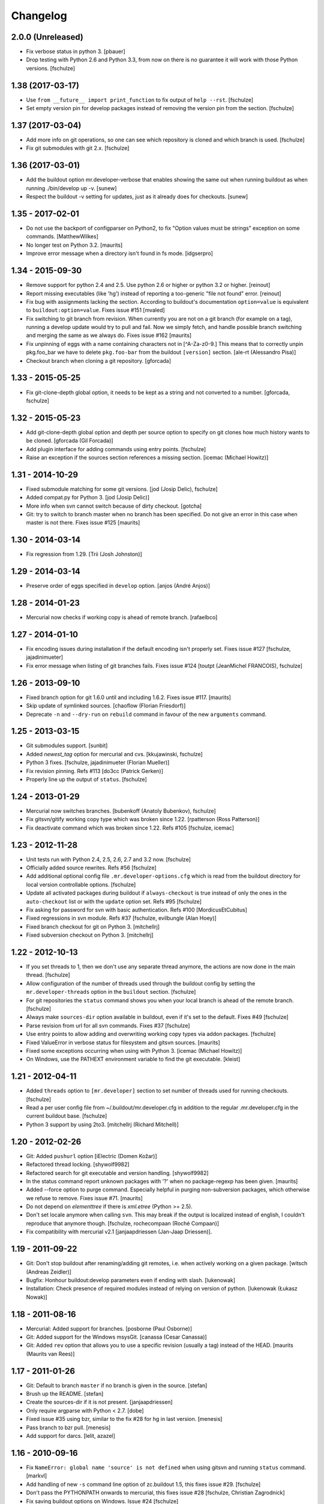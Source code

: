 Changelog
=========

2.0.0 (Unreleased)
------------------

* Fix verbose status in python 3.
  [pbauer]

* Drop testing with Python 2.6 and Python 3.3, from now on there is no
  guarantee it will work with those Python versions.
  [fschulze]


1.38 (2017-03-17)
-----------------

* Use ``from __future__ import print_function`` to fix output of ``help --rst``.
  [fschulze]

* Set empty version pin for develop packages instead of removing the version
  pin from the section.
  [fschulze]


1.37 (2017-03-04)
-----------------

* Add more info on git operations, so one can see which repository is cloned
  and which branch is used.
  [fschulze]

* Fix git submodules with git 2.x.
  [fschulze]



1.36 (2017-03-01)
-----------------

* Add the buildout option mr.developer-verbose that enables showing
  the same out when running buildout as when running ./bin/develop up -v.
  [sunew]

* Respect the buildout -v setting for updates, just as it already does for checkouts.
  [sunew]


1.35 - 2017-02-01
-----------------

* Do not use the backport of configparser on Python2, to fix
  "Option values must be strings" exception on some commands.
  [MatthewWilkes]

* No longer test on Python 3.2.  [maurits]

* Improve error message when a directory isn't found in fs mode.
  [idgserpro]


1.34 - 2015-09-30
-----------------

* Remove support for python 2.4 and 2.5. Use python 2.6 or higher or python
  3.2 or higher.
  [reinout]

* Report missing executables (like 'hg') instead of reporting a too-generic
  "file not found" error.
  [reinout]

* Fix bug with assignments lacking the section.  According to
  buildout's documentation ``option=value`` is equivalent to
  ``buildout:option=value``.
  Fixes issue #151
  [mvaled]

* Fix switching to git branch from revision.  When currently you are
  not on a git branch (for example on a tag), running a develop update
  would try to pull and fail.  Now we simply fetch, and handle
  possible branch switching and merging the same as we always do.
  Fixes issue #162
  [maurits]

* Fix unpinning of eggs with a name containing characters not in [^A-Za-z0-9.]
  This means that to correctly unpin pkg.foo_bar we have to delete
  ``pkg.foo-bar`` from the buildout ``[version]`` section.
  [ale-rt (Alessandro Pisa)]

* Checkout branch when cloning a git repository.
  [gforcada]


1.33 - 2015-05-25
-----------------

* Fix git-clone-depth global option, it needs to be kept as a string and not
  converted to a number.
  [gforcada, fschulze]


1.32 - 2015-05-23
-----------------

* Add git-clone-depth global option and depth per source option to specify on
  git clones how much history wants to be cloned.
  [gforcada (Gil Forcada)]

* Add plugin interface for adding commands using entry points.
  [fschulze]

* Raise an exception if the sources section references a missing section.
  [icemac (Michael Howitz)]


1.31 - 2014-10-29
-----------------

* Fixed submodule matching for some git versions.
  [jod (Josip Delic), fschulze]

* Added compat.py for Python 3.
  [jod (Josip Delic)]

* More info when svn cannot switch because of dirty checkout.
  [gotcha]

* Git: try to switch to branch master when no branch has been
  specified.  Do not give an error in this case when master is not
  there.  Fixes issue #125
  [maurits]


1.30 - 2014-03-14
-----------------

* Fix regression from 1.29.
  [Trii (Josh Johnston)]


1.29 - 2014-03-14
-----------------

* Preserve order of eggs specified in ``develop`` option.
  [anjos (André Anjos)]


1.28 - 2014-01-23
-----------------

* Mercurial now checks if working copy is ahead of remote branch.
  [rafaelbco]

1.27 - 2014-01-10
-----------------

* Fix encoding issues during installation if the default encoding isn't
  properly set. Fixes issue #127
  [fschulze, jajadinimueter]

* Fix error message when listing of git branches fails. Fixes issue #124
  [toutpt (JeanMichel FRANCOIS), fschulze]

1.26 - 2013-09-10
-----------------

* Fixed branch option for git 1.6.0 until and including 1.6.2.
  Fixes issue #117.
  [maurits]

* Skip update of symlinked sources.
  [chaoflow (Florian Friesdorf)]

* Deprecate ``-n`` and ``--dry-run`` on ``rebuild`` command in favour of the
  new ``arguments`` command.

1.25 - 2013-03-15
-----------------

* Git submodules support.
  [sunbit]

* Added `newest_tag` option for mercurial and cvs.
  [kkujawinski, fschulze]

* Python 3 fixes.
  [fschulze, jajadinimueter (Florian Mueller)]

* Fix revision pinning. Refs #113
  [do3cc (Patrick Gerken)]

* Properly line up the output of ``status``.
  [fschulze]

1.24 - 2013-01-29
-----------------

* Mercurial now switches branches.
  [bubenkoff (Anatoly Bubenkov), fschulze]

* Fix gitsvn/gitify working copy type which was broken since 1.22.
  [rpatterson (Ross Patterson)]

* Fix deactivate command which was broken since 1.22. Refs #105
  [fschulze, icemac]

1.23 - 2012-11-28
-----------------

* Unit tests run with Python 2.4, 2.5, 2.6, 2.7 and 3.2 now.
  [fschulze]

* Officially added source rewrites. Refs #56
  [fschulze]

* Add additional optional config file ``.mr.developer-options.cfg`` which is
  read from the buildout directory for local version controllable options.
  [fschulze]

* Update all activated packages during buildout if ``always-checkout`` is true
  instead of only the ones in the ``auto-checkout`` list or with the ``update``
  option set. Refs #95
  [fschulze]

* Fix asking for password for svn with basic authentication. Refs #100
  [MordicusEtCubitus]

* Fixed regressions in svn module. Refs #37
  [fschulze, evilbungle (Alan Hoey)]

* Fixed branch checkout for git on Python 3.
  [mitchellrj]

* Fixed subversion checkout on Python 3.
  [mitchellrj]

1.22 - 2012-10-13
-----------------

* If you set threads to 1, then we don't use any separate thread anymore, the
  actions are now done in the main thread.
  [fschulze]

* Allow configuration of the number of threads used through the buildout config
  by setting the ``mr.developer-threads`` option in the ``buildout`` section.
  [fschulze]

* For git repositories the ``status`` command shows you when your local branch
  is ahead of the remote branch.
  [fschulze]

* Always make ``sources-dir`` option available in buildout, even if it's set
  to the default. Fixes #49
  [fschulze]

* Parse revision from url for all svn commands. Fixes #37
  [fschulze]

* Use entry points to allow adding and overwriting working copy types via
  addon packages.
  [fschulze]

* Fixed ValueError in verbose status for filesystem and gitsvn sources.
  [maurits]

* Fixed some exceptions occurring when using with Python 3.
  [icemac (Michael Howitz)]

* On Windows, use the PATHEXT environment variable to find the git executable.
  [kleist]

1.21 - 2012-04-11
-----------------

* Added ``threads`` option to ``[mr.developer]`` section to set number of
  threads used for running checkouts.
  [fschulze]

* Read a per user config file from ~/.buildout/mr.developer.cfg in addition to
  the regular .mr.developer.cfg in the current buildout base.
  [fschulze]

* Python 3 support by using 2to3.
  [mitchellrj (Richard Mitchell)]

1.20 - 2012-02-26
-----------------

* Git: Added ``pushurl`` option
  [iElectric (Domen Kožar)]

* Refactored thread locking.
  [shywolf9982]

* Refactored search for git executable and version handling.
  [shywolf9982]

* In the status command report unknown packages with '?' when no
  package-regexp has been given.
  [maurits]

* Added --force option to purge command.  Especially helpful in
  purging non-subversion packages, which otherwise we refuse to
  remove.  Fixes issue #71.
  [maurits]

* Do not depend on `elementtree` if there is `xml.etree` (Python >= 2.5).

* Don't set locale anymore when calling ``svn``. This may break if the output
  is localized instead of english, I couldn't reproduce that anymore though.
  [fschulze, rochecompaan (Roché Compaan)]

* Fix compatibility with mercurial v2.1
  [janjaapdriessen (Jan-Jaap Driessen)].

1.19 - 2011-09-22
-----------------

* Git: Don't stop buildout after renaming/adding git remotes, i.e. when
  actively working on a given package.
  [witsch (Andreas Zeidler)]

* Bugfix: Honhour buildout:develop parameters even if ending with slash.
  [lukenowak]

* Installation: Check presence of required modules instead of relying on
  version of python.
  [lukenowak (Łukasz Nowak)]

1.18 - 2011-08-16
-----------------

* Mercurial: Added support for branches.
  [posborne (Paul Osborne)]

* Git: Added support for the Windows msysGit.
  [canassa (Cesar Canassa)]

* Git: Added ``rev`` option that allows you to use a specific revision
  (usually a tag) instead of the HEAD.
  [maurits (Maurits van Rees)]

1.17 - 2011-01-26
-----------------

* Git: Default to branch ``master`` if no branch is given in the source.
  [stefan]

* Brush up the README.
  [stefan]

* Create the sources-dir if it is not present.
  [janjaapdriessen]

* Only require argparse with Python < 2.7.
  [dobe]

* Fixed issue #35 using bzr, similar to the fix #28 for hg in last version.
  [menesis]

* Pass branch to bzr pull.
  [menesis]

* Add support for darcs.
  [lelit, azazel]

1.16 - 2010-09-16
-----------------

* Fix ``NameError: global name 'source' is not defined`` when using gitsvn
  and running ``status`` command.
  [markvl]

* Add handling of new ``-s`` command line option of zc.buildout 1.5, this
  fixes issue #29.
  [fschulze]

* Don't pass the PYTHONPATH onwards to mercurial, this fixes issue #28
  [fschulze, Christian Zagrodnick]

* Fix saving buildout options on Windows. Issue #24
  [fschulze]

* Only warn if the svn version is too old.
  [fschulze]

1.15 - 2010-07-25
-----------------

* Use ``always-checkout`` option from buildout config for ``update`` command.
  This fixes issue #18.
  [fschulze]

* Fix ``OSError: [Errno 10] No child processes`` errors in Python 2.4 and 2.5.
  (Issue #12)
  [fschulze]

* Fix CVS update.
  [sargo]

1.14 - 2010-05-15
-----------------

* Added bzr support.
  [tseaver]

* Added git branch support.
  [shywolf9982, fschulze]

1.13 - 2010-04-11
-----------------

* Tell the user which packages are queued for update or checkout, so one can
  check which packages are still updating now that the output is only printed
  after everything is done due to parallel checkouts.
  [fschulze]

* Added ``always-accept-server-certificate`` option. When set in the
  ``[buildout]`` section, then invalid certificates are always accepted for
  subversion repositories.
  [fschulze]

* Added ``-v``/``--version`` option.
  [tomster, fschulze]

* Use the much nicer argparse library instead of optparse.
  [fschulze]

1.12 - 2010-03-15
-----------------

* Fix svn checkout.
  [fschulze]

1.11 - 2010-03-14
-----------------

* Handle untrusted server certificates by asking the user what to do.
  [fschulze]

* Properly handle user input for authorization by using locks to prevent
  problems with parallel checkouts.
  [fschulze]

* Only checkout/update packages in auto-checkout or with ``update = true``
  option when running buildout.
  [fschulze]

1.10 - 2010-02-06
-----------------

* Don't store the buildout options if they contain a command.
  [fschulze]

* Basic support for buildout offline mode (-o). Not all cases are handled yet.
  [fschulze]

* Added ``full-path`` package option.
  [fschulze]

* Added ``egg`` package option (Issue #6).
  [fschulze]

* By setting ``always-checkout = force``, all packages will be updated
  without asking when dirty.
  [fschulze]

* The ``[path]`` part of sources is replaced by ``path=PATH`` syntax and
  throws a warning when used.
  [fschulze]

* Per package options are now allowed before the URL.
  [fschulze]

* Check ``svn`` version and output helpful error messages if it's too old or
  can't be determined (Issue #13).
  [fschulze]

* Error messages instead of tracebacks when source definitions are wrong.
  [fschulze]

* Fix checkout of packages (Issues #9 and #11).
  [fschulze]

* Possibility to checkout/update tags instead of HEAD in CVS
  [sargo]

* Tests for CVS integration
  [sargo]

* Better checking of CVS package purity.
  [sargo]

1.9 - 2010-01-11
----------------

* Added dry-run option to ``purge`` command.
  [fschulze]

* Fix purging on windows.
  [kleist (Karl Johan Kleist)]

* Fix compatibility with Python < 2.6.
  [fschulze, vincentfretin]

* Fix `all` answer for ``update`` command.
  [fschulze]

1.8 - 2010-01-10
----------------

* Added threading for parallel checkouts.
  [fschulze, jensens]

* Ask whether to update dirty packages during checkout.
  [fschulze]

* When you answered `yes` when asked whether to update a dirty package, then
  all further questions had been answered with `yes` as well, this is now
  fixed.
  [fschulze]

* Added `all` option when asked to update dirty packages.
  [fschulze]

* Added help for all commands to PyPI description.
  [fschulze]

* Added option to ``help`` command which outputs the help for all commands in
  reStructuredText format.
  [fschulze]

* Don't abort after user answered `no` on whether to update a package, just
  skip that package.
  [fschulze]

1.7 - 2009-11-26
----------------

* Fix a problem where a package wasn't added to the develop packages on auto
  checkout.
  [fschulze]

1.6 - 2009-11-21
----------------

* Filter the packages gathered from ``buildout:develop`` to ones declared in
  sources, otherwise things like "develop = ." break.
  [fschulze]

* Added support for Concurrent Versions System (CVS).
  [sargo (Wojciech Lichota)]

1.5 - 2009-11-19
----------------

* Added global ``always-checkout`` and a per source ``update`` option.
  [fschulze]

* Added ``purge`` command.
  [fschulze]

* Ask user how to proceed when package is dirty.
  [fschulze]

* Refactored package matching and made the command options consistent.
  Now you can update only the packages currently in development with ``-d``
  and similar possibilities.
  [fschulze]

* Fix duplicate logging output.
  [fschulze]

* Fix parsing of buildout arguments when ``-t`` was used.
  [fschulze]

1.4 - 2009-11-16
----------------

* Allow to set a minimal revision for ``svn`` repositories. If the current
  revision is lower, then the package is updated.
  [fschulze]

1.3 - 2009-11-15
----------------

* Read the cfg used by last buildout run. This prevents unexpected behaviour,
  if you change mr.developer options like source declarations and don't run
  buildout. Such changes are now picked up immediately.
  [fschulze]

* Added tests and a buildout to run them easily.
  [fschulze]

1.2 - 2009-11-12
----------------

* If a package is removed from ``auto-checkout`` and wasn't explicitly
  activated, then it will be removed from the develop packages automatically.
  In existing buildouts with an older mr.developer, you have to ``reset`` the
  packages first.
  [fschulze]

* Added ``*`` wild card support for ``auto-checkout``.
  [fschulze]

* Don't bail on subversion URLs ending in a slash or a revision marker.
  [fschulze]

* Removed old way of specifying sources with ``sources-svn`` and
  ``sources-git``.
  [fschulze]

* Exit immediately when there are issues during checkout when running as
  extension.
  [fschulze]

* Use verbosity from buildout when running as extension.
  [fschulze]

* Fix buildout_dir in ``develop`` script, so it is properly escaped on
  Windows.
  [fschulze]

* Changed the output of ``list -s`` to match the one from ``status``.
  [fschulze]

* Added troubleshooting section to readme.
  [miohtama, fschulze]

* All commands have a ``-h`` and ``--help`` option now to show their help.
  [fschulze]

1.1 - 2009-08-07
----------------

* Use relative paths from the buildout directory for the ``develop`` option
  if possible. This fixes issues if your buildout path contains a space.
  [fschulze]

* Warn when trying to activate or deactivate a package which isn't checked out.
  [fschulze]

* Don't depend on elementree on Python >= 2.5, because it's builtin there.
  [fschulze]

* When checking out a source it will automatically be activated.
  [fschulze]

* Use 'sources' as the default section name for source information.
  [fschulze]

* Added support for filesystem packages without version control with the
  'fs' type.
  [fschulze]

1.0.1 - 2009-05-05
------------------

* Fixed case sensitivity of package names for several commands.
  [fschulze]

* SVN externals no longer cause a modified status.
  [fschulze]

1.0 - 2009-05-02
----------------

* Added ``info`` command to print various informations about packages.
  [fschulze]

* Added ``reset`` command to reset the develop state of packages. This is
  useful when switching to a new buildout configuration. During the next
  buildout run the develop state is determined the same way as in a clean
  buildout.
  [fschulze]

* Got rid of deprecation warning in Python 2.6 by removing unnecessary call
  of __init__ in working copy implementations.
  [fschulze]

0.15 - 2009-04-17
-----------------

* Added reminder to run buildout after activating or deactivating packages.
  [fschulze]

* Added ``rebuild`` command to rerun buildout with the last used arguments.
  [fschulze]

0.14 - 2009-04-16
-----------------

* Fixed verbose output of ``checkout`` command.
  [fschulze]

* Added ``-f`` option to ``update`` command to force updates even if the
  working copy is dirty.
  [fschulze]

0.13 - 2009-04-14
-----------------

* Added ``-a`` option to ``update`` command to only update the packages
  declared in the ``auto-checkout`` list.
  [fschulze]

* Added ``activate`` and ``deactivate`` commands. This allows to select which
  packages are added to the ``develop`` option of zc.buildout. Enhanced the
  ``status`` command to show the additional informations.
  [fschulze]

* Switched the meaning of ``~`` and ``C`` in status command.
  [fschulze]

0.12 - 2009-04-14
-----------------

* Added support for Mercurial (hg).
  [mj]

* Refactored working copy logic, so it's easier to add support for other
  version control systems.
  [fschulze]

* Added verbose flag to ``checkout`` and ``update`` commands.
  [fschulze]

0.11 - 2009-04-06
-----------------

* Removed the nice os.path.relpath usage, because it's only been introduced
  with Python 2.6.
  [fschulze]

0.10 - 2009-04-06
-----------------

* Added verbose flag to ``status`` command.
  [fschulze]

* Deprecated ``sources-svn`` and ``sources-git`` in favour of just ``sources``
  which allows more flexibility.
  [fschulze]

* Changed ``status`` command to only check known paths and not the whole
  ``sources-dir`` path.
  [fschulze]

* Add possibility to filter packages in ``update`` and ``status`` commands.
  [fschulze]

* Tell the user at the end of the buildout run whether there have been any
  errors during automatic checkout.
  [fschulze]

* Install the ``develop`` script as the first part instead of the last, so it
  can be used to fix problems.
  [fschulze]

0.9 - 2009-03-30
----------------

* When installed as just an egg, then the resulting ``develop`` script can be
  called from anywhere and will try to find the correct ``develop`` script
  from the current working directory and execute it.
  [fschulze]

* Fixed help text formatting.
  [fschulze]

0.8 - 2009-03-25
----------------

* Added authentication support to subversion commands.
  [fschulze]

* Added ``-a`` option to ``checkout`` command to limit matching to the
  packages declared by the ``auto-checkout`` option. If no further argument
  is given, then all the packages from ``auto-checkout`` are processed.
  [fschulze]

0.7 - 2009-03-24
----------------

* Added ``update`` command to ``checkout`` script.
  [fschulze]

* Added ``status`` command to ``checkout`` script.
  [fschulze]

* Added status flag to ``list`` command to indicate packages with wrong URL.
  [fschulze]

* If the working copy is clean, then checkout automatically switches svn
  packages.
  [fschulze]

* Skip on checkout errors during buildout, so the develop script is generated
  and you get a chance to inspect and fix the problems.
  [fschulze]

* Check remote url and stop checkout if it differs.
  [fschulze]

* Added various options to the ``list`` command.
  [fschulze]

* Instead of the ``checkout`` script, there is now a ``develop`` script with
  various commands.
  [fschulze]

0.6 - 2009-03-24
----------------

* Added custom logging formatter for nicer output in the checkout script.
  [fschulze]

* Removed the '-e' option, regular expression matching is the default now.
  [fschulze]

* Made it possible to specify more than one regular expression without the
  need to use a pipe symbol and quotes.
  [fschulze]

* Added help text for the checkout script to pypi page.
  [fschulze]

* Add a warning to rerun buildout after checkout.
  [fschulze]

0.5 - 2009-03-23
----------------

* Make sure that the updated versions are actually used.
  [fschulze]

0.4 - 2009-03-22
----------------

* Fixed logging, which fixes the info message output.
  [fschulze]

* Skip checkout of existing packages.
  [fschulze]

0.3 - 2009-03-22
----------------

* Fixed source distribution by adding a MANIFEST.in.
  [fschulze]

* Added -e and -l options to checkout script.
  [fschulze]

0.2 - 2009-03-22
----------------

* Added ``auto-checkout`` option (only works with subversion at the moment).
  [fschulze]

* Added support for git.
  [fschulze]

* Throw error when trying to checkout unknown package.
  [fschulze]

* Fixed target directory for checkouts.
  [fschulze]

0.1 - 2009-03-19
----------------

* Initial release
